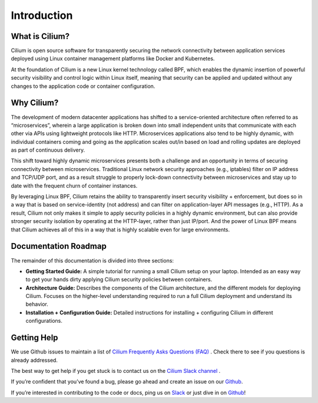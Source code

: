 Introduction
============

What is Cilium?
--------------

Cilium is open source software for transparently securing the network connectivity between application services deployed using Linux container management platforms like Docker and Kubernetes.

At the foundation of Cilium is a new Linux kernel technology called BPF, which enables the dynamic insertion of powerful security visibility and control logic within Linux itself, meaning that security can be applied and updated without any changes to the application code or container configuration.


Why Cilium?
-----------

The development of modern datacenter applications has shifted to a service-oriented architecture often referred to as “microservices”, wherein a large application is broken down into small independent units that communicate with each other via APIs using lightweight protocols like HTTP.    Microservices applications also tend to be highly dynamic, with individual containers coming and going as the application scales out/in based on load and rolling updates are deployed as part of continuous delivery.

This shift toward highly dynamic microservices presents both a challenge and an opportunity in terms of securing connectivity between microservices.  Traditional Linux network security approaches (e.g., iptables) filter on IP address and TCP/UDP port, and as a result struggle to properly lock-down connectivity between microservices and stay up to date with the frequent churn of container instances.

By leveraging Linux BPF, Cilium retains the ability to transparently insert security visibility + enforcement, but does so in a way that is based on service-identity (not address) and can filter on application-layer API messages (e.g., HTTP).  As a result, Cilium not only makes it simple to apply security policies in a highly dynamic environment, but can also provide stronger security isolation by operating at the HTTP-layer,  rather than just IP/port.    And the power of Linux BPF means that Cilium achieves all of this in a way that is highly scalable even for large environments.

Documentation Roadmap
---------------------

The remainder of this documentation is divided into three sections:

* **Getting Started Guide:**   A simple tutorial for running a small Cilium setup on your laptop.  Intended as an easy way to get your hands dirty applying Cilium security policies between containers.

* **Architecture Guide:**   Describes the components of the Cilium architecture, and the different models for deploying Cilium.  Focuses on the higher-level understanding required to run a full Cilium deployment and understand its behavior.

* **Installation + Configuration Guide:**  Detailed instructions for installing + configuring Cilium in different configurations.

Getting Help
------------

We use Github issues to maintain a list of `Cilium Frequently Asks Questions (FAQ)
<https://github.com/cilium/cilium/issues?utf8=%E2%9C%93&q=is%3Aissue%20label%3Aquestion%20>`_ .  Check there to see if you questions
is already addressed.

The best way to get help if you get stuck is to contact us on the `Cilium Slack channel <https://cilium.herokuapp.com>`_ .

If you’re confident that you’ve found a bug, please go ahead and create an issue on our `Github <https://github.com/cilium/cilium/issues>`_.

If you’re interested in contributing to the code or docs, ping us on `Slack <https://cilium.herokuapp.com>`_ or just dive in on `Github <https://github.com/cilium/cilium/>`_!


